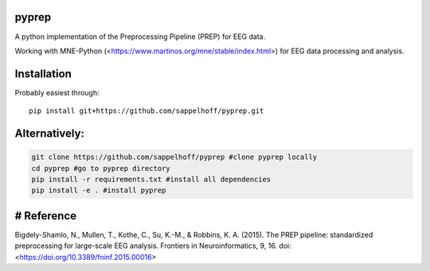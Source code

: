.. image:: https://travis-ci.org/sappelhoff/pyprep.svg?branch=master
    :target: https://travis-ci.org/sappelhoff/pyprep
    :alt: Travis CI Status

.. image:: https://codecov.io/gh/sappelhoff/pyprep/branch/master/graph/badge.svg
    :target: https://codecov.io/gh/sappelhoff/pyprep
    :alt: Codecov Status

.. image:: https://readthedocs.org/projects/pyprep/badge/?version=latest
    :target: http://pyprep.readthedocs.io/en/latest/?badge=latest
    :alt: Documentation Status

.. image:: https://badge.fury.io/py/pyprep.svg
    :target: https://badge.fury.io/py/pyprep
    :alt: PyPi Version

pyprep
======
A python implementation of the Preprocessing Pipeline (PREP) for EEG data.

Working with MNE-Python (<https://www.martinos.org/mne/stable/index.html>) for EEG data processing and analysis.

Installation
============
Probably easiest through:

::

    pip install git+https://github.com/sappelhoff/pyprep.git

Alternatively:
==============

.. code-block:: bash

    git clone https://github.com/sappelhoff/pyprep #clone pyprep locally
    cd pyprep #go to pyprep directory
    pip install -r requirements.txt #install all dependencies
    pip install -e . #install pyprep

# Reference
===========
Bigdely-Shamlo, N., Mullen, T., Kothe, C., Su, K.-M., & Robbins, K. A. (2015). The PREP pipeline: standardized preprocessing for large-scale EEG analysis. Frontiers in Neuroinformatics, 9, 16. doi: <https://doi.org/10.3389/fninf.2015.00016>

